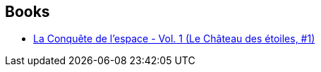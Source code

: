 :jbake-type: post
:jbake-status: published
:jbake-title: Anthony Simon
:jbake-tags: author
:jbake-date: 2014-10-05
:jbake-depth: ../../
:jbake-uri: goodreads/authors/1016145.adoc
:jbake-bigImage: https://s.gr-assets.com/assets/nophoto/user/u_200x266-e183445fd1a1b5cc7075bb1cf7043306.png
:jbake-source: https://www.goodreads.com/author/show/1016145
:jbake-style: goodreads goodreads-author no-index

## Books
* link:../books/9782369810131.html[La Conquête de l'espace - Vol. 1 (Le Château des étoiles, #1)]